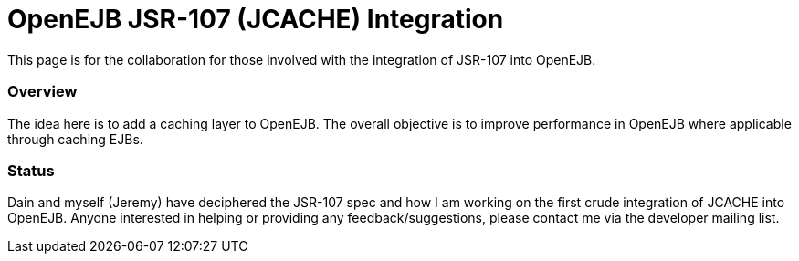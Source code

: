 :index-group: Unrevised
:jbake-date: 2018-12-05
:jbake-type: page
:jbake-status: published
:jbake-title: OpenEJB JSR-107 Integration


# OpenEJB JSR-107 (JCACHE) Integration

This page is for the collaboration for those involved with the
integration of JSR-107 into OpenEJB.

=== Overview

The idea here is to add a caching layer to OpenEJB. The overall
objective is to improve performance in OpenEJB where applicable through
caching EJBs.

=== Status

Dain and myself (Jeremy) have deciphered the JSR-107 spec and how I am
working on the first crude integration of JCACHE into OpenEJB. Anyone
interested in helping or providing any feedback/suggestions, please
contact me via the developer mailing list.
